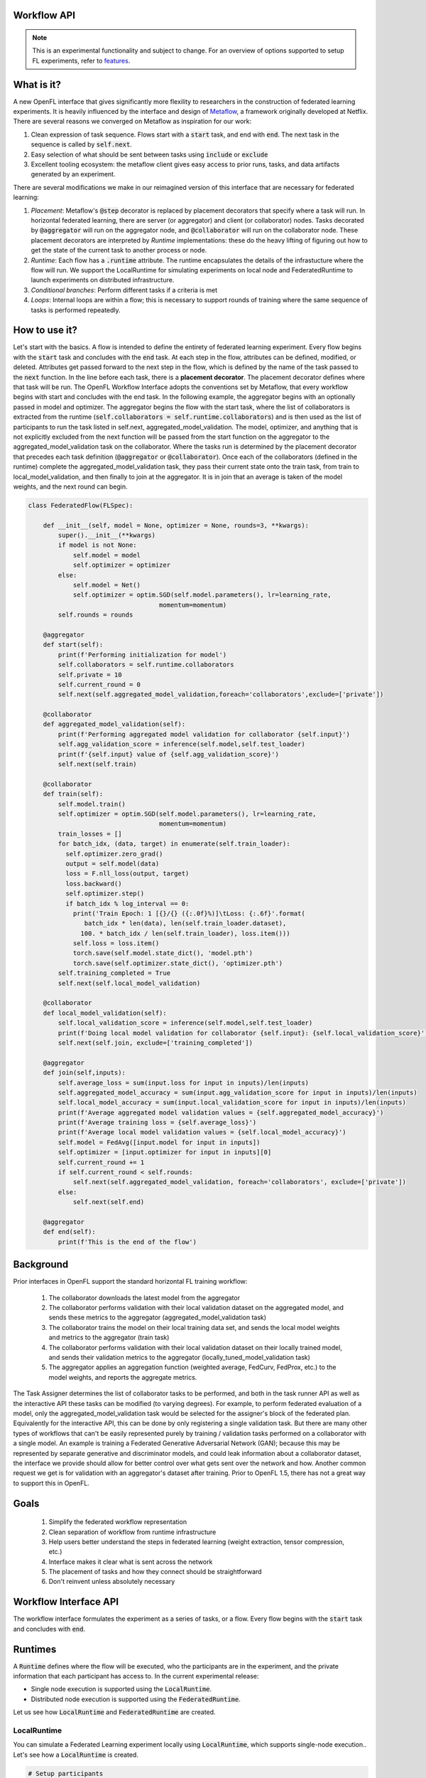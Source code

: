 .. _workflow_interface:

Workflow API
============

.. note::
    This is an experimental functionality and subject to change. For an overview of options supported to setup FL experiments, refer to `features <../features.html>`_.

What is it?
===========

A new OpenFL interface that gives significantly more flexility to researchers in the construction of federated learning experiments. It is heavily influenced by the interface and design of `Metaflow <https://metaflow.org/>`_, a framework originally developed at Netflix. There are several reasons we converged on Metaflow as inspiration for our work:

1. Clean expression of task sequence. Flows start with a :code:`start` task, and end with :code:`end`. The next task in the sequence is called by :code:`self.next`.
2. Easy selection of what should be sent between tasks using :code:`include` or :code:`exclude`
3. Excellent tooling ecosystem: the metaflow client gives easy access to prior runs, tasks, and data artifacts generated by an experiment. 

There are several modifications we make in our reimagined version of this interface that are necessary for federated learning:

1. *Placement*: Metaflow's :code:`@step` decorator is replaced by placement decorators that specify where a task will run. In horizontal federated learning, there are server (or aggregator) and client (or collaborator) nodes. Tasks decorated by :code:`@aggregator` will run on the aggregator node, and :code:`@collaborator` will run on the collaborator node. These placement decorators are interpreted by *Runtime* implementations: these do the heavy lifting of figuring out how to get the state of the current task to another process or node. 
2. *Runtime*: Each flow has a :code:`.runtime` attribute. The runtime encapsulates the details of the infrastucture where the flow will run. We support the LocalRuntime for simulating experiments on local node and FederatedRuntime to launch experiments on distributed infrastructure.
3. *Conditional branches*: Perform different tasks if a criteria is met
4. *Loops*: Internal loops are within a flow; this is necessary to support rounds of training where the same sequence of tasks is performed repeatedly.   

How to use it?
==============

Let's start with the basics. A flow is intended to define the entirety of federated learning experiment. Every flow begins with the :code:`start` task and concludes with the :code:`end` task. At each step in the flow, attributes can be defined, modified, or deleted. Attributes get passed forward to the next step in the flow, which is defined by the name of the task passed to the :code:`next` function. In the line before each task, there is a **placement decorator**. The placement decorator defines where that task will be run. The OpenFL Workflow Interface adopts the conventions set by Metaflow, that every workflow begins with start and concludes with the end task. In the following example, the aggregator begins with an optionally passed in model and optimizer. The aggregator begins the flow with the start task, where the list of collaborators is extracted from the runtime (:code:`self.collaborators = self.runtime.collaborators`) and is then used as the list of participants to run the task listed in self.next, aggregated_model_validation. The model, optimizer, and anything that is not explicitly excluded from the next function will be passed from the start function on the aggregator to the aggregated_model_validation task on the collaborator. Where the tasks run is determined by the placement decorator that precedes each task definition (:code:`@aggregator` or :code:`@collaborator`). Once each of the collaborators (defined in the runtime) complete the aggregated_model_validation task, they pass their current state onto the train task, from train to local_model_validation, and then finally to join at the aggregator. It is in join that an average is taken of the model weights, and the next round can begin. 

.. code-block:: python

    class FederatedFlow(FLSpec):

        def __init__(self, model = None, optimizer = None, rounds=3, **kwargs):
            super().__init__(**kwargs)
            if model is not None:
                self.model = model
                self.optimizer = optimizer
            else:
                self.model = Net()
                self.optimizer = optim.SGD(self.model.parameters(), lr=learning_rate,
                                       momentum=momentum)
            self.rounds = rounds

        @aggregator
        def start(self):
            print(f'Performing initialization for model')
            self.collaborators = self.runtime.collaborators
            self.private = 10
            self.current_round = 0
            self.next(self.aggregated_model_validation,foreach='collaborators',exclude=['private'])

        @collaborator
        def aggregated_model_validation(self):
            print(f'Performing aggregated model validation for collaborator {self.input}')
            self.agg_validation_score = inference(self.model,self.test_loader)
            print(f'{self.input} value of {self.agg_validation_score}')
            self.next(self.train)

        @collaborator
        def train(self):
            self.model.train()
            self.optimizer = optim.SGD(self.model.parameters(), lr=learning_rate,
                                       momentum=momentum)
            train_losses = []
            for batch_idx, (data, target) in enumerate(self.train_loader):
              self.optimizer.zero_grad()
              output = self.model(data)
              loss = F.nll_loss(output, target)
              loss.backward()
              self.optimizer.step()
              if batch_idx % log_interval == 0:
                print('Train Epoch: 1 [{}/{} ({:.0f}%)]\tLoss: {:.6f}'.format(
                   batch_idx * len(data), len(self.train_loader.dataset),
                  100. * batch_idx / len(self.train_loader), loss.item()))
                self.loss = loss.item()
                torch.save(self.model.state_dict(), 'model.pth')
                torch.save(self.optimizer.state_dict(), 'optimizer.pth')
            self.training_completed = True
            self.next(self.local_model_validation)

        @collaborator
        def local_model_validation(self):
            self.local_validation_score = inference(self.model,self.test_loader)
            print(f'Doing local model validation for collaborator {self.input}: {self.local_validation_score}')
            self.next(self.join, exclude=['training_completed'])

        @aggregator
        def join(self,inputs):
            self.average_loss = sum(input.loss for input in inputs)/len(inputs)
            self.aggregated_model_accuracy = sum(input.agg_validation_score for input in inputs)/len(inputs)
            self.local_model_accuracy = sum(input.local_validation_score for input in inputs)/len(inputs)
            print(f'Average aggregated model validation values = {self.aggregated_model_accuracy}')
            print(f'Average training loss = {self.average_loss}')
            print(f'Average local model validation values = {self.local_model_accuracy}')
            self.model = FedAvg([input.model for input in inputs])
            self.optimizer = [input.optimizer for input in inputs][0]
            self.current_round += 1
            if self.current_round < self.rounds:
                self.next(self.aggregated_model_validation, foreach='collaborators', exclude=['private'])
            else:
                self.next(self.end)

        @aggregator
        def end(self):
            print(f'This is the end of the flow')  


Background
==========

Prior interfaces in OpenFL support the standard horizontal FL training workflow:

    1. The collaborator downloads the latest model from the aggregator
    2. The collaborator performs validation with their local validation dataset on the aggregated model, and sends these metrics to the aggregator (aggregated_model_validation task)
    3. The collaborator trains the model on their local training data set, and sends the local model weights and metrics to the aggregator (train task)
    4. The collaborator performs validation with their local validation dataset on their locally trained model, and sends their validation metrics to the aggregator (locally_tuned_model_validation task)
    5. The aggregator applies an aggregation function (weighted average, FedCurv, FedProx, etc.) to the model weights, and reports the aggregate metrics.

The Task Assigner determines the list of collaborator tasks to be performed, and both in the task runner API as well as the interactive API these tasks can be modified (to varying degrees). For example, to perform federated evaluation of a model, only the aggregated_model_validation task would be selected for the assigner's block of the federated plan. Equivalently for the interactive API, this can be done by only registering a single validation task. But there are many other types of workflows that can't be easily represented purely by training / validation tasks performed on a collaborator with a single model. An example is training a Federated Generative Adversarial Network (GAN); because this may be represented by separate generative and discriminator models, and could leak information about a collaborator dataset, the interface we provide should allow for better control over what gets sent over the network and how. Another common request we get is for validation with an aggregator's dataset after training. Prior to OpenFL 1.5, there has not a great way to support this in OpenFL.

Goals
=====

    1. Simplify the federated workflow representation
    2. Clean separation of workflow from runtime infrastructure
    3. Help users better understand the steps in federated learning (weight extraction, tensor compression, etc.)
    4. Interface makes it clear what is sent across the network
    5. The placement of tasks and how they connect should be straightforward
    6. Don't reinvent unless absolutely necessary

Workflow Interface API
======================

The workflow interface formulates the experiment as a series of tasks, or a flow. Every flow begins with the :code:`start` task and concludes with :code:`end`.

Runtimes
========

A :code:`Runtime` defines where the flow will be executed, who the participants are in the experiment, and the private information that each participant has access to. In the current experimental release:

* Single node execution is supported using the :code:`LocalRuntime`.
* Distributed node execution is supported using the :code:`FederatedRuntime`.

Let us see how :code:`LocalRuntime` and :code:`FederatedRuntime` are created.


LocalRuntime
---------------

You can simulate a Federated Learning experiment locally using :code:`LocalRuntime`, which supports single-node execution.. Let's see how a :code:`LocalRuntime` is created.

.. code-block:: python

    # Setup participants
    aggregator = Aggregator()
    aggregator.private_attributes = {}

    # Setup collaborators with private attributes
    collaborator_names = ['Portland', 'Seattle', 'Chandler','Bangalore']
    collaborators = [Collaborator(name=name) for name in collaborator_names]
    for idx, collaborator in enumerate(collaborators):
        local_train = deepcopy(mnist_train)
        local_test = deepcopy(mnist_test)
        local_train.data = mnist_train.data[idx::len(collaborators)]
        local_train.targets = mnist_train.targets[idx::len(collaborators)]
        local_test.data = mnist_test.data[idx::len(collaborators)]
        local_test.targets = mnist_test.targets[idx::len(collaborators)]
        collaborator.private_attributes = {
                'train_loader': torch.utils.data.DataLoader(local_train,batch_size=batch_size_train, shuffle=True),
                'test_loader': torch.utils.data.DataLoader(local_test,batch_size=batch_size_train, shuffle=True)
        }

    local_runtime = LocalRuntime(aggregator=aggregator, collaborators=collaborators, backend='single_process')

Let's break this down, starting with the :code:`Aggregator` and :code:`Collaborator` components. These components represent the *Participants* in a Federated Learning experiment. Each participant has its own set of *private attributes*. As the name suggests, these *private attributes* represent private information they do not want to share with others, and will be filtered out when there is a transition from the aggregator to the collaborator or vice versa. In the example above each collaborator has it's own :code:`train_dataloader` and :code:`test_dataloader` that are only available when that collaborator is performing it's tasks via :code:`self.train_loader` and :code:`self.test_loader`. Once those collaborators transition to a task at the aggregator, this private information is filtered out and the remaining collaborator state can safely be sent back to the aggregator. 

These *private attributes* need to be set in form of a dictionary(user defined), where the key is the name of the attribute and the value is the object. In this example :code:`collaborator.private_attributes` sets the collaborator *private attributes* :code:`train_loader` and :code:`test_loader` that are accessed by collaborator steps (:code:`aggregated_model_validation`, :code:`train` and :code:`local_model_validation`). 
    
While setting *private attributes* directly through a dictionary is the preferred method, this requires an object to be initialized before the flow begins execution. 
In rare cases this can be a problem because certain python objects cannot be serialized. To compensate for these cases, users can delay the *private attributes* object initialization via the use of a callback: 

.. code-block:: python

    # Aggregator
    aggregator_ = Aggregator()

    collaborator_names = ["Portland", "Seattle", "Chandler", "Bangalore"]

    def callable_to_initialize_collaborator_private_attributes(index, n_collaborators, batch_size, train_dataset, test_dataset):
        train = deepcopy(train_dataset)
        test = deepcopy(test_dataset)
        train.data = train_dataset.data[index::n_collaborators]
        train.targets = train_dataset.targets[index::n_collaborators]
        test.data = test_dataset.data[index::n_collaborators]
        test.targets = test_dataset.targets[index::n_collaborators]

        return {
            "train_loader": torch.utils.data.DataLoader(train, batch_size=batch_size, shuffle=True),
            "test_loader": torch.utils.data.DataLoader(test, batch_size=batch_size, shuffle=True),
        }

    # Setup collaborators private attributes via callable function
    collaborators = []
    for idx, collaborator_name in enumerate(collaborator_names):
        collaborators.append(
            Collaborator(
                name=collaborator_name,
                private_attributes_callable=callable_to_initialize_collaborator_private_attributes,
                index=idx, 
                n_collaborators=len(collaborator_names),
                train_dataset=mnist_train, 
                test_dataset=mnist_test, 
                batch_size=64
            )
        )

    local_runtime = LocalRuntime(aggregator=aggregator_, collaborators=collaborators)


Participant *private attributes* are returned by the callback function in form of a dictionary, where the key is the name of the attribute and the value is the object. In this example callback function :code:`callable_to_initialize_collaborator_private_attributes()` returns :code:`train_loader` and :code:`test_loader` in the form of a dictionary.

**Note:** If both callable and private attributes are provided, the initialization will prioritize the private attributes through the :code:`callable` function.

Some important points to remember while creating callback function and private attributes are:

    - Callback Function needs to be defined by the user and should return the *private attributes* required by the participant in form of a key/value pair 
    - Callback function can be provided with any parameters required as arguments. In this example, parameters essential for the callback function are supplied with corresponding values bearing same names during the instantiation of the Collaborator

        * :code:`index`: Index of the particular collaborator needed to shard the dataset
        * :code:`n_collaborators`: Total number of collaborators in which the dataset is sharded
        * :code:`batch_size`: For the train and test loaders
        * :code:`train_dataset`: Train Dataset to be sharded between n_collaborators 
        * :code:`test_dataset`: Test Dataset to be sharded between n_collaborators
    - Callback function needs to be specified by user while instantiating the participant. Callback function is invoked by the OpenFL runtime at the time participant is created and once created these attributes cannot be modified
    - If no Callback Function or private attributes is specified then the Participant shall not have any *private attributes*
    - In above example multiple collaborators have the same callback function or private attributes. Depending on the Federated Learning requirements, user can specify unique callback function or private attributes for each Participant
    - *Private attributes* needs to be set after instantiating the participant.

Now let's see how the runtime for a flow is assigned, and the flow gets run:

.. code-block:: python
   
    flow = FederatedFlow()
    flow.runtime = local_runtime
    flow.run()
    
And that's it! This will run an instance of the :code:`FederatedFlow` on a single node in a single process. 

LocalRuntime Backends
---------------------

The Runtime defines where code will run, but the Runtime has a :code:`Backend` - which defines the underlying implementation of *how* the flow will be executed. :code:`single_process` is the default in the :code:`LocalRuntime`: it executes all code sequentially within a single python process, and is well suited to run both on high spec and low spec hardware

For users with large servers or multiple GPUs they wish to take advantage of, we also provide a :code:`ray` `<https://github.com/ray-project/ray>` backend. The Ray backend enables parallel task execution for collaborators, and optionally allows users to request dedicated CPU / GPUs for Participants by using the :code:`num_cpus` and :code:`num_gpus` arguments while instantiating the Participant in following manner:

.. code-block:: python
    
    # Aggregator
    aggregator_ = Aggregator(num_gpus=0.2)

    collaborator_names = ["Portland", "Seattle", "Chandler", "Bangalore"]

    def callable_to_initialize_collaborator_private_attributes(index, n_collaborators, batch_size, train_dataset, test_dataset):
        ... 
        
    # Setup collaborators private attributes via callable function
    collaborators = []
    for idx, collaborator_name in enumerate(collaborator_names):
        collaborators.append(
            Collaborator(
                name=collaborator_name,
                num_gpus=0.2, # Number of the GPU allocated to Participant
                private_attributes_callable=callable_to_initialize_collaborator_private_attributes,
                index=idx, 
                n_collaborators=len(collaborator_names),
                train_dataset=mnist_train, 
                test_dataset=mnist_test, 
                batch_size=64
            )
        )

     # The Ray Backend will now be used for local execution
     local_runtime = LocalRuntime(aggregator=aggregator, collaborators=collaborators, backend='ray')

In the above example, we have used :code:`num_gpus=0.2` while instantiating Aggregator and Collaborator to specify that each participant shall use 1/5th of GPU - this results in one GPU being dedicated for a total of 4 collaborators and 1 Aggregator. Users can tune these arguments based on their Federated Learning requirements and available hardware resources. Configurations where one Participant is shared across GPUs is not supported. For e.g. trying to run 5 participants on 2 GPU hardware with :code:`num_gpus=0.4` will not work since 80% of each GPU is allocated to 4 participants and 5th participant does not have any available GPU remaining for use.

**Note:** It is not necessary to have ALL the participants use GPUs. For e.g. only the Collaborator are allocated to GPUs. In this scenario user should ensure that the artifacts returned by Collaborators to Aggregator (e.g. locally trained model object) should be loaded back to CPU before exiting the collaborator step (i.e. before the join step). As Tensorflow manages the object allocation by default therefore this step is needed only for Pytorch.

FederatedRuntime
----------------

The :code:`FederatedRuntime` facilitates distributed execution across long lived components (Director & Envoys) and enables Data scientists to deploy the experiment from the Jupyter notebook itself. Let’s explore the process of creating a :code:`FederatedRuntime`.

First step is to create the participants in the Federation: the Director and Envoys

**Director: The central node in the Federation**

The :code:`fx director start` command is used to start the Director. You can run it with or without TLS, depending on your setup.

**With TLS:**
Use the following command:

.. code-block:: shell

    $ fx director start -c <path_to_director_config_yaml_file> -rc <root_certificate_path> -pk <private_key_path> -oc <api_certificate_path>

**Without TLS:**
Use the following command:

.. code-block:: shell

    $ fx director start --disable-tls -c <path_to_director_config_yaml_file>

**Explanation of Command Options**

- `-c <path_to_director_config_yaml_file>`: Path to the Director's configuration file.
- `-rc <root_certificate_path>`: Path to the root certificate (used with TLS).
- `-pk <private_key_path>`: Path to the private key file (used with TLS).
- `-oc <api_certificate_path>`: Path to the API certificate file (used with TLS).
- `--disable-tls`: Disables TLS encryption.

**Configuration File**
The Director requires a configuration file in YAML format. This file contains essential settings such as:

- Hostname (`listen_host`)
- Port (`listen_port`)
- Envoy health check period (`envoy_health_check_period`)
- Private attributes for the aggregator

An example configuration file `director_config.yaml` is shown below:

.. code-block:: yaml

   settings:
       listen_host: localhost
       listen_port: 50050
       envoy_health_check_period: 5

   aggregator:
       private_attributes: private_attributes.aggregator_attrs

**Envoy: Participating nodes in the Federation**

The `fx envoy start` command is used to start the Envoy. You can run it with or without TLS, depending on your setup.

**With TLS:**
Use the following command:

.. code-block:: shell

    $ fx envoy start -n <envoy_name> -ec <path_to_envoy_config_yaml_file> -dh <director_host> -dp <director_port> -rc <root_certificate_path> -pk <private_key_path> -oc <api_certificate_path>

**Without TLS:**
Use the following command:

.. code-block:: shell

    $ fx envoy start -n <envoy_name> --disable-tls -ec <path_to_envoy_config_yaml_file>

**Explanation of Command Options**

- `-n <envoy_name>`: Specifies the name of the Envoy.
- `-ec <path_to_envoy_config_yaml_file>`: Path to the Envoy's configuration file.
- `-dh <director_host>`: Hostname or IP address of the Director.
- `-dp <director_port>`: Port on which the Director is running.
- `-rc <root_certificate_path>`: Path to the root certificate (used with TLS).
- `-pk <private_key_path>`: Path to the private key file (used with TLS).
- `-oc <api_certificate_path>`: Path to the API certificate file (used with TLS).
- `--disable-tls`: Disables TLS encryption.

The Envoy configuration file includes details about the private attributes. An example configuration file :code:`envoy_config.yaml` for :code:`envoy_one` is shown below:

.. code-block:: yaml

   envoy_one:
       private_attributes: private_attributes.envoy_one_attrs

**Note**: Private attributes for both the Director and Envoy can be configured in two ways, similar to :code:`LocalRuntime`. If both callable and private attributes are provided, the initialization process will prioritize the private attributes through the callable function.

Now we proceed to instantiate the :code:`FederatedRuntime` to facilitate the deployment of the experiment on a distributed infrastructure. To initialize the :code:`FederatedRuntime`, the following inputs are required:

1. **director_info**

   Details about the Director, including:
   
   - Fully Qualified Domain Name (FQDN) of the Director node.
   - Port number on which the Director is listening.
   - (Optional) Certificate information for TLS:
     
     - :code:`cert_chain`: Path to the certificate chain.
     - :code:`api_cert`: Path to the API certificate.
     - :code:`api_private_key`: Path to the API private key.

2. **collaborators**

   A list of collaborators participating in the federation.  
   Only Envoys hosting these collaborators will receive the experiment details from the Director.

3. **notebook_path**

   File path to the Jupyter notebook defining the experiment logic.

Below is an example of how to set up and instantiate a :code:`FederatedRuntime`:

.. code-block:: python

   # Define director information (TLS disabled)
    director_info = {
        'director_node_fqdn':'localhost',
        'director_port':50050,
        'cert_chain': None,
        'api_cert': None,
        'api_private_key': None,
    }

   # Instantiate the FederatedRuntime
   federated_runtime = FederatedRuntime(
       collaborators=collaborator_names,
       director=director_info,
       notebook_path=<path_to_jupyter_notebook>,
       tls=False
   )

To distribute the experiment on the Federation, we now need to assign the federated_runtime to the flow and execute it.

.. code-block:: python

    flow = FederatedFlow()
    flow.runtime = federated_runtime
    flow.run()

This will export the Jupyter notebook to an workspace and deploy it to the federation. The Director receives the experiment, distributes it to the Envoys, and initiates the execution of the experiment.

Debugging with the Metaflow Client
==================================

Federated learning is difficult to debug. A common example of this difficulty comes in the form of mislabeled datasets. Even one mislabeled dataset on a collaborator's training set in a large federation can result model convergence delay and lower aggregate accuracy. Wouldn't it be better to pinpoint these problems early instead of after the full experiment has taken place?

To improve debugging of federated learning experiments, we are reusing Metaflow's interfaces to (optionally) save all of the attributes generated by each participant, every task's stdout / stderr, and provide a visual representation of the workflow graph. 

Capturing this information requires just a one line change to the Flow object initialization by setting :code:`checkpoint=True`:

.. code-block:: python
    
   flow = FederatedFlow(..., checkpoint=True)

**LocalRuntime**
   
After the flow has started running, you can use the Metaflow Client to get intermediate information from any of the participants tasks:

.. code-block:: python
    
   from metaflow import Metaflow, Flow, Step, Task

   # Initialize Metaflow object and obtain list of executed flows:
   m = Metaflow()
   list(m)
   > [Flow('FederatedFlow'), Flow('AggregatorValidationFlow'), Flow('FederatedFlow_MNIST_Watermarking')]

   # The name of the flow is the name of the class
   # Identify the Flow name
   flow_name = 'FederatedFlow'

   # List all instances of Federatedflow executed under distinct run IDs
   flow = Flow(flow_name)
   list(flow)
   > [Run('FederatedFlow/1692946840822001'),
      Run('FederatedFlow/1692946796234386'),
      Run('FederatedFlow/1692902602941163'),
      Run('FederatedFlow/1692902559123920'),]

   # To Retrieve the latest run of the Federatedflow
   run = Flow(flow_name).latest_run
   print(run)
   > Run('FederatedFlow/1692946840822001')

   list(run)
   > [Step('FederatedFlow/1692946840822001/end'),
      Step('FederatedFlow/1692946840822001/join'),
      Step('FederatedFlow/1692946840822001/local_model_validation'),
      Step('FederatedFlow/1692946840822001/train'),
      Step('FederatedFlow/1692946840822001/aggregated_model_validation'),
      Step('FederatedFlow/1692946840822001/start')]
   step = Step('FederatedFlow/1692946840822001/aggregated_model_validation')
   for task in step:
       if task.data.input == 'Portland':
           print(task.data)
           portland_task = task
           model = task.data.model
   > <MetaflowData: train_loader, collaborators, loss, optimizer, model, input, rounds, agg_validation_score, current_round, test_loader, training_completed>
   print(model)
   > Net(
      (conv1): Conv2d(1, 10, kernel_size=(5, 5), stride=(1, 1))
      (conv2): Conv2d(10, 20, kernel_size=(5, 5), stride=(1, 1))
      (conv2_drop): Dropout2d(p=0.5, inplace=False)
      (fc1): Linear(in_features=320, out_features=50, bias=True)
      (fc2): Linear(in_features=50, out_features=10, bias=True)
    )

And if we wanted to get log or error message for that task, you can just run:

.. code-block:: python
    
   print(portland_task.stdout)
   > Train Epoch: 1 [0/15000 (0%)]	Loss: 2.295608
     Train Epoch: 1 [640/15000 (4%)]	Loss: 2.311402
     Train Epoch: 1 [1280/15000 (9%)]	Loss: 2.281983
     Train Epoch: 1 [1920/15000 (13%)]	Loss: 2.269565
     Train Epoch: 1 [2560/15000 (17%)]	Loss: 2.261440
     ...
   print(portland_task.stderr)
   > [No output]

Also, If we wanted to get the best model and the last model, you can just run:

.. code-block:: python

    # Choose the specific step containing the desired models (e.g., 'join' step):
    step = Step('FederatedFlow/1692946840822001/join')
    list(step)
    > [Task('FederatedFlow/1692946840822001/join/12'),--> Round 3
       Task('FederatedFlow/1692946840822001/join/9'), --> Round 2
       Task('FederatedFlow/1692946840822001/join/6'), --> Round 1
       Task('FederatedFlow/1692946840822001/join/3')] --> Round 0

    """The sequence of tasks represents each round, with the most recent task corresponding to the final round and the preceding tasks indicating the previous rounds 
    in chronological order.
    To determine the best model, analyze the command line logs and model accuracy for each round. Then, provide the corresponding task ID associated with that Task"""
    task = Task('FederatedFlow/1692946840822001/join/9')

    # Access the best model and its associated data
    best_model = task.data.model
    best_local_model_accuracy = task.data.local_model_accuracy
    best_aggregated_model_accuracy = t.data.aggregated_model_accuracy

    # To retrieve the last model, select the most recent Task i.e last round.
    task = Task('FederatedFlow/1692946840822001/join/12')
    last_model = task.data.model

    # Save the chosen models using a suitable framework (e.g., PyTorch in this example):
    import torch
    torch.save(last_model.state_dict(), PATH)
    torch.save(best_model.state_dict(), PATH)

**FederatedRuntime**

In a distributed environment consisting of Director, Envoys and User Node (where the experiment is launched), the following debugging support is available:

1.	**Director Node**: If checkpointing is enabled, Metaflow client can be launched on Director and same steps outlined for :code:`LocalRuntime` can be followed.
2.	**User Node**: The stdout and stderr logs are printed directly in the Jupyter notebook.

**IMPORTANT**: While this information is useful for debugging, depending on your workflow it may require significant disk space. For this reason, checkpoint is disabled by default.

Future Plans
==============
Following functionalities are planned for inclusion in future releases of the Workflow Interface:

1. **Pre-trained Model Integration**: Enable the capability to pass a pre-trained model to FederatedFlow.
2. **Plan Review Mechanism**: Enable the capability for Director and Envoy admin to review submitted plans and either accept / reject them.
3. **Straggler Handling**: Implement mechanisms to manage and mitigate the impact of stragglers during federated experiments.

